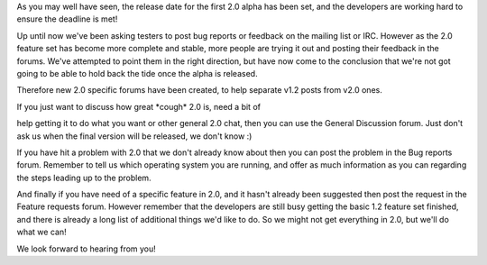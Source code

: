 .. title: New 2.0 Forums
.. slug: 2010/03/15/new-20-forums
.. date: 2010-03-14 22:03:30 UTC
.. tags: 
.. description: 

As you may well have seen, the release date for the first 2.0 alpha has
been set, and the developers are working hard to ensure the deadline is
met!

Up until now we've been asking testers to post bug reports or feedback
on the mailing list or IRC. However as the 2.0 feature set has become
more complete and stable, more people are trying it out and posting
their feedback in the forums. We've attempted to point them in the right
direction, but have now come to the conclusion that we're not got going
to be able to hold back the tide once the alpha is released.

Therefore new 2.0 specific forums have been created, to help separate
v1.2 posts from v2.0 ones.

| If you just want to discuss how great \*cough\* 2.0 is, need a bit of
help getting it to do what you want or other general 2.0 chat, then you
can use the General Discussion forum. Just don't ask us when the final
version will be released, we don't know :)

If you have hit a problem with 2.0 that we don't already know about then
you can post the problem in the Bug reports forum. Remember to tell us
which operating system you are running, and offer as much information as
you can regarding the steps leading up to the problem.

And finally if you have need of a specific feature in 2.0, and it hasn't
already been suggested then post the request in the Feature requests
forum. However remember that the developers are still busy getting the
basic 1.2 feature set finished, and there is already a long list of
additional things we'd like to do. So we might not get everything in
2.0, but we'll do what we can!

We look forward to hearing from you!
